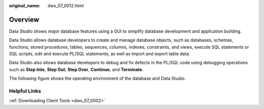 :original_name: dws_07_0012.html

.. _dws_07_0012:

Overview
========

Data Studio shows major database features using a GUI to simplify database development and application building.

Data Studio allows database developers to create and manage database objects, such as databases, schemas, functions, stored procedures, tables, sequences, columns, indexes, constraints, and views, execute SQL statements or SQL scripts, edit and execute PL/SQL statements, as well as import and export table data.

Data Studio also allows database developers to debug and fix defects in the PL/SQL code using debugging operations such as **Step Into**, **Step Out**, **Step Over**, **Continue**, and **Terminate**.

The following figure shows the operating environment of the database and Data Studio.

|image1|

Helpful Links
-------------

:ref:`Downloading Client Tools <dws_07_0002>`

.. |image1| image:: /_static/images/en-us_image_0000001145513257.jpg
